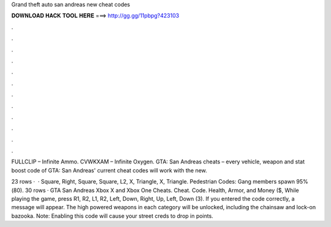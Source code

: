Grand theft auto san andreas new cheat codes



𝐃𝐎𝐖𝐍𝐋𝐎𝐀𝐃 𝐇𝐀𝐂𝐊 𝐓𝐎𝐎𝐋 𝐇𝐄𝐑𝐄 ===> http://gg.gg/11pbpg?423103



.



.



.



.



.



.



.



.



.



.



.



.

FULLCLIP – Infinite Ammo. CVWKXAM – Infinite Oxygen. GTA: San Andreas cheats – every vehicle, weapon and stat boost code of GTA: San Andreas' current cheat codes will work with the new.

23 rows ·  · Square, Right, Square, Square, L2, X, Triangle, X, Triangle. Pedestrian Codes: Gang members spawn 95%(80). 30 rows · GTA San Andreas Xbox X and Xbox One Cheats. Cheat. Code. Health, Armor, and Money ($, While playing the game, press R1, R2, L1, R2, Left, Down, Right, Up, Left, Down (3). If you entered the code correctly, a message will appear. The high powered weapons in each category will be unlocked, including the chainsaw and lock-on bazooka. Note: Enabling this code will cause your street creds to drop in points.
